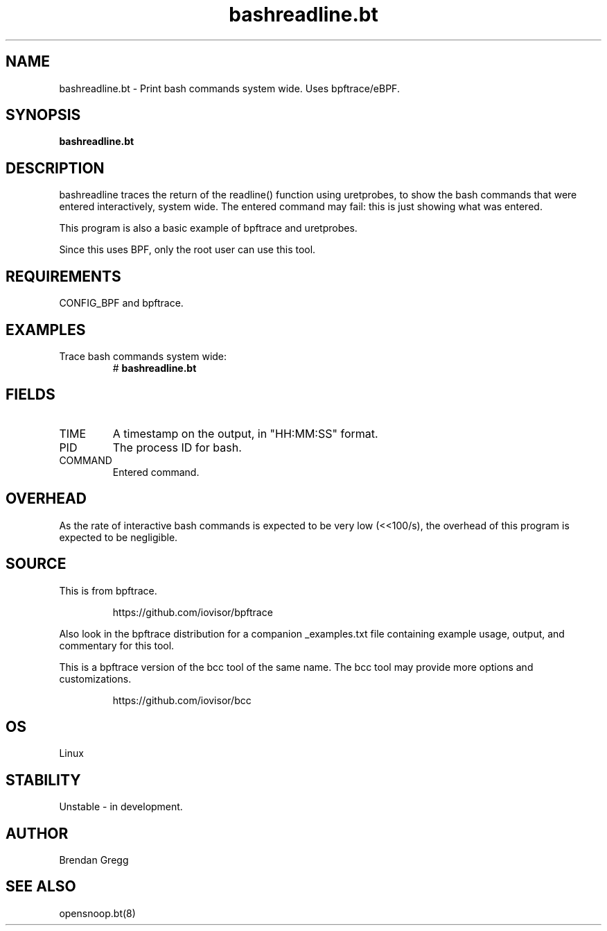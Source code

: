 .TH bashreadline.bt 8  "2018-09-06" "USER COMMANDS"
.SH NAME
bashreadline.bt \- Print bash commands system wide. Uses bpftrace/eBPF.
.SH SYNOPSIS
.B bashreadline.bt
.SH DESCRIPTION
bashreadline traces the return of the readline() function using uretprobes, to
show the bash commands that were entered interactively, system wide. The
entered command may fail: this is just showing what was entered.

This program is also a basic example of bpftrace and uretprobes.

Since this uses BPF, only the root user can use this tool.
.SH REQUIREMENTS
CONFIG_BPF and bpftrace.
.SH EXAMPLES
.TP
Trace bash commands system wide:
#
.B bashreadline.bt
.SH FIELDS
.TP
TIME
A timestamp on the output, in "HH:MM:SS" format.
.TP
PID
The process ID for bash.
.TP
COMMAND
Entered command.
.SH OVERHEAD
As the rate of interactive bash commands is expected to be very low (<<100/s),
the overhead of this program is expected to be negligible.
.SH SOURCE
This is from bpftrace.
.IP
https://github.com/iovisor/bpftrace
.PP
Also look in the bpftrace distribution for a companion _examples.txt file
containing example usage, output, and commentary for this tool.

This is a bpftrace version of the bcc tool of the same name. The bcc tool
may provide more options and customizations.
.IP
https://github.com/iovisor/bcc
.SH OS
Linux
.SH STABILITY
Unstable - in development.
.SH AUTHOR
Brendan Gregg
.SH SEE ALSO
opensnoop.bt(8)
